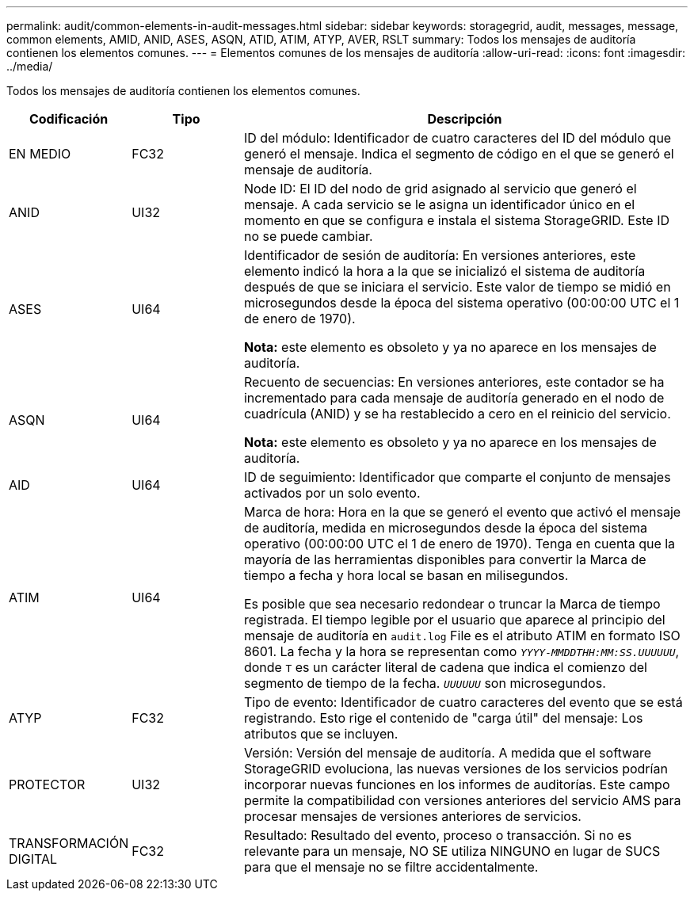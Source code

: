 ---
permalink: audit/common-elements-in-audit-messages.html 
sidebar: sidebar 
keywords: storagegrid, audit, messages, message, common elements, AMID, ANID, ASES, ASQN, ATID, ATIM, ATYP, AVER, RSLT 
summary: Todos los mensajes de auditoría contienen los elementos comunes. 
---
= Elementos comunes de los mensajes de auditoría
:allow-uri-read: 
:icons: font
:imagesdir: ../media/


[role="lead"]
Todos los mensajes de auditoría contienen los elementos comunes.

[cols="1a,1a,4a"]
|===
| Codificación | Tipo | Descripción 


 a| 
EN MEDIO
 a| 
FC32
 a| 
ID del módulo: Identificador de cuatro caracteres del ID del módulo que generó el mensaje. Indica el segmento de código en el que se generó el mensaje de auditoría.



 a| 
ANID
 a| 
UI32
 a| 
Node ID: El ID del nodo de grid asignado al servicio que generó el mensaje. A cada servicio se le asigna un identificador único en el momento en que se configura e instala el sistema StorageGRID. Este ID no se puede cambiar.



 a| 
ASES
 a| 
UI64
 a| 
Identificador de sesión de auditoría: En versiones anteriores, este elemento indicó la hora a la que se inicializó el sistema de auditoría después de que se iniciara el servicio. Este valor de tiempo se midió en microsegundos desde la época del sistema operativo (00:00:00 UTC el 1 de enero de 1970).

*Nota:* este elemento es obsoleto y ya no aparece en los mensajes de auditoría.



 a| 
ASQN
 a| 
UI64
 a| 
Recuento de secuencias: En versiones anteriores, este contador se ha incrementado para cada mensaje de auditoría generado en el nodo de cuadrícula (ANID) y se ha restablecido a cero en el reinicio del servicio.

*Nota:* este elemento es obsoleto y ya no aparece en los mensajes de auditoría.



 a| 
AID
 a| 
UI64
 a| 
ID de seguimiento: Identificador que comparte el conjunto de mensajes activados por un solo evento.



 a| 
ATIM
 a| 
UI64
 a| 
Marca de hora: Hora en la que se generó el evento que activó el mensaje de auditoría, medida en microsegundos desde la época del sistema operativo (00:00:00 UTC el 1 de enero de 1970). Tenga en cuenta que la mayoría de las herramientas disponibles para convertir la Marca de tiempo a fecha y hora local se basan en milisegundos.

Es posible que sea necesario redondear o truncar la Marca de tiempo registrada. El tiempo legible por el usuario que aparece al principio del mensaje de auditoría en `audit.log` File es el atributo ATIM en formato ISO 8601. La fecha y la hora se representan como `_YYYY-MMDDTHH:MM:SS.UUUUUU_`, donde `T` es un carácter literal de cadena que indica el comienzo del segmento de tiempo de la fecha. `_UUUUUU_` son microsegundos.



 a| 
ATYP
 a| 
FC32
 a| 
Tipo de evento: Identificador de cuatro caracteres del evento que se está registrando. Esto rige el contenido de "carga útil" del mensaje: Los atributos que se incluyen.



 a| 
PROTECTOR
 a| 
UI32
 a| 
Versión: Versión del mensaje de auditoría. A medida que el software StorageGRID evoluciona, las nuevas versiones de los servicios podrían incorporar nuevas funciones en los informes de auditorías. Este campo permite la compatibilidad con versiones anteriores del servicio AMS para procesar mensajes de versiones anteriores de servicios.



 a| 
TRANSFORMACIÓN DIGITAL
 a| 
FC32
 a| 
Resultado: Resultado del evento, proceso o transacción. Si no es relevante para un mensaje, NO SE utiliza NINGUNO en lugar de SUCS para que el mensaje no se filtre accidentalmente.

|===